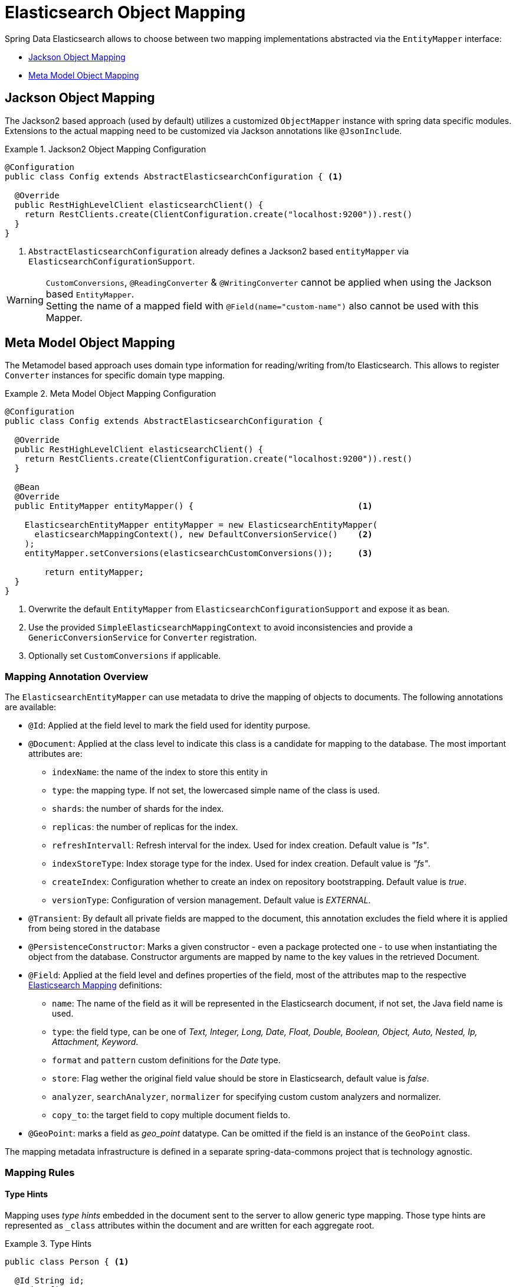 [[elasticsearch.mapping]]
= Elasticsearch Object Mapping

Spring Data Elasticsearch allows to choose between two mapping implementations abstracted via the `EntityMapper` interface:

* <<elasticsearch.mapping.jackson2>>
* <<elasticsearch.mapping.meta-model>>

[[elasticsearch.mapping.jackson2]]
== Jackson Object Mapping

The Jackson2 based approach (used by default) utilizes a customized `ObjectMapper` instance with spring data specific modules.
Extensions to the actual mapping need to be customized via Jackson annotations like `@JsonInclude`.

.Jackson2 Object Mapping Configuration
====
[source,java]
----
@Configuration
public class Config extends AbstractElasticsearchConfiguration { <1>

  @Override
  public RestHighLevelClient elasticsearchClient() {
    return RestClients.create(ClientConfiguration.create("localhost:9200")).rest()
  }
}
----
<1> `AbstractElasticsearchConfiguration` already defines a Jackson2 based `entityMapper` via `ElasticsearchConfigurationSupport`.
====

[WARNING]
`CustomConversions`, `@ReadingConverter` & `@WritingConverter` cannot be applied when using the Jackson based `EntityMapper`.  +
Setting the name of a mapped field with `@Field(name="custom-name")` also cannot be used with this Mapper.

[[elasticsearch.mapping.meta-model]]
== Meta Model Object Mapping

The Metamodel based approach uses domain type information for reading/writing from/to Elasticsearch.
This allows to register `Converter` instances for specific domain type mapping.

.Meta Model Object Mapping Configuration
====
[source,java]
----
@Configuration
public class Config extends AbstractElasticsearchConfiguration {

  @Override
  public RestHighLevelClient elasticsearchClient() {
    return RestClients.create(ClientConfiguration.create("localhost:9200")).rest()
  }

  @Bean
  @Override
  public EntityMapper entityMapper() {                                 <1>

    ElasticsearchEntityMapper entityMapper = new ElasticsearchEntityMapper(
      elasticsearchMappingContext(), new DefaultConversionService()    <2>
    );
    entityMapper.setConversions(elasticsearchCustomConversions());     <3>

  	return entityMapper;
  }
}
----
<1> Overwrite the default `EntityMapper` from `ElasticsearchConfigurationSupport` and expose it as bean.
<2> Use the provided `SimpleElasticsearchMappingContext` to avoid inconsistencies and provide a `GenericConversionService`
for `Converter` registration.
<3> Optionally set `CustomConversions` if applicable.
====

[[elasticsearch.mapping.meta-model.annotations]]
=== Mapping Annotation Overview

The `ElasticsearchEntityMapper` can use metadata to drive the mapping of objects to documents. The following annotations are available:

* `@Id`: Applied at the field level to mark the field used for identity purpose.
* `@Document`: Applied at the class level to indicate this class is a candidate for mapping to the database. The most important attributes are:
** `indexName`: the name of the index to store this entity in
** `type`: the mapping type. If not set, the lowercased simple name of the class is used.
** `shards`: the number of shards for the index.
** `replicas`: the number of replicas for the index.
** `refreshIntervall`: Refresh interval for the index. Used for index creation. Default value is _"1s"_.
** `indexStoreType`:  Index storage type for the index. Used for index creation. Default value is _"fs"_.
** `createIndex`: Configuration whether to create an index on repository bootstrapping. Default value is _true_.
** `versionType`: Configuration of version management. Default value is _EXTERNAL_.
* `@Transient`: By default all private fields are mapped to the document, this annotation excludes the field where it is applied from being stored in the database
* `@PersistenceConstructor`: Marks a given constructor - even a package protected one - to use when instantiating the object from the database. Constructor arguments are mapped by name to the key values in the retrieved Document.
* `@Field`: Applied at the field level and defines properties of the field, most of the attributes map to the respective https://www.elastic.co/guide/en/elasticsearch/reference/current/mapping.html[Elasticsearch Mapping] definitions:
** `name`: The name of the field as it will be represented in the Elasticsearch document, if not set, the Java field name is used.
** `type`: the field type, can be one of _Text, Integer, Long, Date, Float, Double, Boolean, Object, Auto, Nested, Ip, Attachment, Keyword_.
** `format` and `pattern` custom definitions for the _Date_ type.
** `store`: Flag wether the original field value should be store in Elasticsearch, default value is _false_.
** `analyzer`, `searchAnalyzer`, `normalizer` for specifying custom custom analyzers and normalizer.
** `copy_to`: the target field to copy multiple document fields to.
* `@GeoPoint`: marks a field as _geo_point_ datatype. Can be omitted if the field is an instance of the `GeoPoint` class.


The mapping metadata infrastructure is defined in a separate spring-data-commons project that is technology agnostic.

[[elasticsearch.mapping.meta-model.rules]]
=== Mapping Rules

==== Type Hints

Mapping uses _type hints_ embedded in the document sent to the server to allow generic type mapping.
Those type hints are represented as `_class` attributes within the document and are written for each aggregate root.

.Type Hints
====
[source,java]
----
public class Person { <1>

  @Id String id;
  String firstname;
  String lastname;
}
----
[source,json]
----
{
  "_class" : "com.example.Person", <1>
  "id" : "cb7bef",
  "firstname" : "Sarah",
  "lastname" : "Connor"
}
----
<1> By default the domain types class name is used for the type hint.
====

Type hints can be configured to hold custom information. Use the `@TypeAlias` annotation to do so.

NOTE: Make sure to add types with `@TypeAlias` to the initial entity set (`AbstractElasticsearchConfiguration#getInitialEntitySet`)
to already have entity information available when first reading data from the store.

.Type Hints with Alias
====
[source,java]
----
@TypeAlias("human") <1>
public class Person {

  @Id String id;
  // ...
}
----
[source,json]
----
{
  "_class" : "human", <1>
  "id" : ...
}
----
<1> The configured alias is used when writing the entity.
====

NOTE: Type hints will not be written for nested Objects unless the properties type is `Object`, an interface or the actual value type does not match the properties declaration.

==== Geospatial Types

Geospatial types like `Point` & `GeoPoint` are converted into _lat/lon_ pairs.

.Geospatial types
====
[source,java]
----
public class Address {

  String city, street;
  Point location;
}
----
[source,json]
----
{
  "city" : "Los Angeles",
  "street" : "2800 East Observatory Road",
  "location" : { "lat" : 34.118347, "lon" : -118.3026284 }
}
----
====

==== Collections

For values inside Collections apply the same mapping rules as for aggregate roots when it comes to _type hints_ and <<elasticsearch.mapping.meta-model.conversions>>.

.Collections
====
[source,java]
----
public class Person {

  // ...

  List<Person> friends;

}
----
[source,json]
----
{
  // ...

  "friends" : [ { "firstname" : "Kyle", "lastname" : "Reese" } ]
}
----
====

==== Maps

For values inside Maps apply the same mapping rules as for aggregate roots when it comes to _type hints_ and <<elasticsearch.mapping.meta-model.conversions>>.
However the Map key needs to a String to be processed by Elasticsearch.

.Collections
====
[source,java]
----
public class Person {

  // ...

  Map<String, Address> knownLocations;

}
----
[source,json]
----
{
  // ...

  "knownLocations" : {
    "arrivedAt" : {
       "city" : "Los Angeles",
       "street" : "2800 East Observatory Road",
       "location" : { "lat" : 34.118347, "lon" : -118.3026284 }
     }
  }
}
----
====

[[elasticsearch.mapping.meta-model.conversions]]
=== Custom Conversions

Looking at the `Configuration` from the <<elasticsearch.mapping.meta-model, previous section>> `ElasticsearchCustomConversions` allows registering specific rules for mapping domain and simple types.

.Meta Model Object Mapping Configuration
====
[source,java]
----
@Configuration
public class Config extends AbstractElasticsearchConfiguration {

  @Override
  public RestHighLevelClient elasticsearchClient() {
    return RestClients.create(ClientConfiguration.create("localhost:9200")).rest()
  }

  @Bean
  @Override
  public EntityMapper entityMapper() {

    ElasticsearchEntityMapper entityMapper = new ElasticsearchEntityMapper(
      elasticsearchMappingContext(), new DefaultConversionService());
    entityMapper.setConversions(elasticsearchCustomConversions());  <1>

  	return entityMapper;
  }

  @Bean
  @Override
  public ElasticsearchCustomConversions elasticsearchCustomConversions() {
    return new ElasticsearchCustomConversions(
      Arrays.asList(new AddressToMap(), new MapToAddress()));       <2>
  }

  @WritingConverter                                                 <3>
  static class AddressToMap implements Converter<Address, Map<String, Object>> {

    @Override
    public Map<String, Object> convert(Address source) {

      LinkedHashMap<String, Object> target = new LinkedHashMap<>();
      target.put("ciudad", source.getCity());
      // ...

      return target;
    }
  }

  @ReadingConverter                                                 <4>
  static class MapToAddress implements Converter<Map<String, Object>, Address> {

    @Override
    public Address convert(Map<String, Object> source) {

      // ...
      return address;
    }
  }
}
----
[source,json]
----
{
  "ciudad" : "Los Angeles",
  "calle" : "2800 East Observatory Road",
  "localidad" : { "lat" : 34.118347, "lon" : -118.3026284 }
}
----
<1> Register `ElasticsearchCustomConversions` with the `EntityMapper`.
<2> Add `Converter` implementations.
<3> Set up the `Converter` used for writing `DomainType` to Elasticsearch.
<4> Set up the `Converter` used for reading `DomainType` from search result.
====

